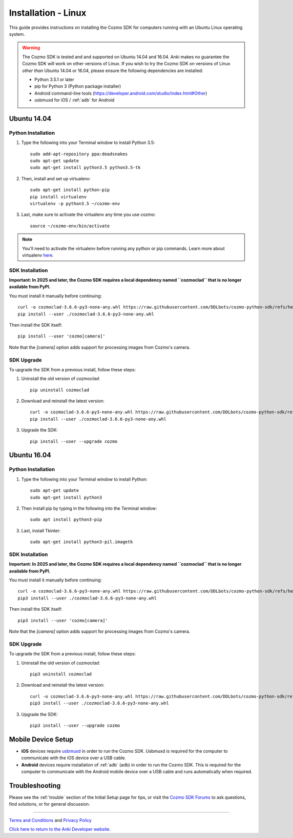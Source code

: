 .. _install-linux:

####################
Installation - Linux
####################

This guide provides instructions on installing the Cozmo SDK for computers running with an Ubuntu Linux operating system.

.. warning:: The Cozmo SDK is tested and and supported on Ubuntu 14.04 and 16.04. Anki makes no guarantee the Cozmo SDK will work on other versions of Linux.  If you wish to try the Cozmo SDK on versions of Linux *other than* Ubuntu 14.04 or 16.04, please ensure the following dependencies are installed:

  * Python 3.5.1 or later
  * pip for Python 3 (Python package installer)
  * Android command-line tools (https://developer.android.com/studio/index.html#Other)
  * usbmuxd for iOS / :ref:`adb` for Android


^^^^^^^^^^^^
Ubuntu 14.04
^^^^^^^^^^^^

"""""""""""""""""""
Python Installation
"""""""""""""""""""

1. Type the following into your Terminal window to install Python 3.5::

    sudo add-apt-repository ppa:deadsnakes
    sudo apt-get update
    sudo apt-get install python3.5 python3.5-tk

2. Then, install and set up virtualenv::

    sudo apt-get install python-pip
    pip install virtualenv
    virtualenv -p python3.5 ~/cozmo-env

3. Last, make sure to activate the virtualenv any time you use cozmo::

    source ~/cozmo-env/bin/activate

.. note:: You'll need to activate the virtualenv before running any python or pip commands.  Learn more about virtualenv `here <https://virtualenv.pypa.io/en/stable/userguide/>`_.

""""""""""""""""
SDK Installation
""""""""""""""""

**Important: In 2025 and later, the Cozmo SDK requires a local dependency named ``cozmoclad`` that is no longer available from PyPI.**

You must install it manually before continuing::

    curl -o cozmoclad-3.6.6-py3-none-any.whl https://raw.githubusercontent.com/DDLbots/cozmo-python-sdk/refs/heads/master/cozmoclad/cozmoclad-3.6.6-py3-none-any.whl
    pip install --user ./cozmoclad-3.6.6-py3-none-any.whl

Then install the SDK itself::

    pip install --user 'cozmo[camera]'

Note that the `[camera]` option adds support for processing images from Cozmo's camera.

"""""""""""
SDK Upgrade
"""""""""""

To upgrade the SDK from a previous install, follow these steps:

1. Uninstall the old version of `cozmoclad`::

    pip uninstall cozmoclad

2. Download and reinstall the latest version::

    curl -o cozmoclad-3.6.6-py3-none-any.whl https://raw.githubusercontent.com/DDLbots/cozmo-python-sdk/refs/heads/master/cozmoclad/cozmoclad-3.6.6-py3-none-any.whl
    pip install --user ./cozmoclad-3.6.6-py3-none-any.whl

3. Upgrade the SDK::

    pip install --user --upgrade cozmo

^^^^^^^^^^^^
Ubuntu 16.04
^^^^^^^^^^^^

"""""""""""""""""""
Python Installation
"""""""""""""""""""

1. Type the following into your Terminal window to install Python::

    sudo apt-get update
    sudo apt-get install python3

2. Then install pip by typing in the following into the Terminal window::

    sudo apt install python3-pip

3. Last, install Tkinter::

    sudo apt-get install python3-pil.imagetk

""""""""""""""""
SDK Installation
""""""""""""""""

**Important: In 2025 and later, the Cozmo SDK requires a local dependency named ``cozmoclad`` that is no longer available from PyPI.**

You must install it manually before continuing::

    curl -o cozmoclad-3.6.6-py3-none-any.whl https://raw.githubusercontent.com/DDLbots/cozmo-python-sdk/refs/heads/master/cozmoclad/cozmoclad-3.6.6-py3-none-any.whl
    pip3 install --user ./cozmoclad-3.6.6-py3-none-any.whl

Then install the SDK itself::

    pip3 install --user 'cozmo[camera]'

Note that the `[camera]` option adds support for processing images from Cozmo's camera.

"""""""""""
SDK Upgrade
"""""""""""

To upgrade the SDK from a previous install, follow these steps:

1. Uninstall the old version of `cozmoclad`::

    pip3 uninstall cozmoclad

2. Download and reinstall the latest version::

    curl -o cozmoclad-3.6.6-py3-none-any.whl https://raw.githubusercontent.com/DDLbots/cozmo-python-sdk/refs/heads/master/cozmoclad/cozmoclad-3.6.6-py3-none-any.whl
    pip3 install --user ./cozmoclad-3.6.6-py3-none-any.whl

3. Upgrade the SDK::

    pip3 install --user --upgrade cozmo

^^^^^^^^^^^^^^^^^^^
Mobile Device Setup
^^^^^^^^^^^^^^^^^^^

* **iOS** devices require `usbmuxd <https://github.com/libimobiledevice/usbmuxd>`_ in order to run the Cozmo SDK. Usbmuxd is required for the computer to communicate with the iOS device over a USB cable.

* **Android** devices require installation of :ref:`adb` (adb) in order to run the Cozmo SDK. This is required for the computer to communicate with the Android mobile device over a USB cable and runs automatically when required.

^^^^^^^^^^^^^^^
Troubleshooting
^^^^^^^^^^^^^^^

Please see the :ref:`trouble` section of the Initial Setup page for tips, or visit the `Cozmo SDK Forums <https://forums.anki.bot/>`_ to ask questions, find solutions, or for general discussion.

----

`Terms and Conditions <https://anki.bot/policies/terms-of-service>`_ and `Privacy Policy <https://anki.bot/policies/privacy-policy>`_

`Click here to return to the Anki Developer website. <http://developer.anki.bot>`_
